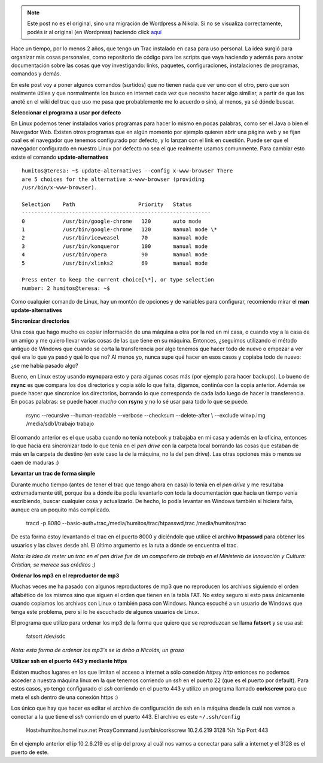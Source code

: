 .. link:
.. description:
.. tags: debian, software libre
.. date: 2010/08/28 14:17:57
.. title: Algunos comandos útiles
.. slug: algunos-comandos-utiles


.. note::

   Este post no es el original, sino una migración de Wordpress a
   Nikola. Si no se visualiza correctamente, podés ir al original (en
   Wordpress) haciendo click aquí_

.. _aquí: http://humitos.wordpress.com/2010/08/28/algunos-comandos-utiles/


Hace un tiempo, por lo menos 2 años, que tengo un Trac instalado en casa
para uso personal. La idea surgió para organizar mis cosas personales,
como repositorio de código para los scripts que vaya haciendo y además
para anotar documentación sobre las cosas que voy investigando: links,
paquetes, configuraciones, instalaciones de programas, comandos y demás.

En este post voy a poner algunos comandos (surtidos) que no tienen nada
que ver uno con el otro, pero que son realmente útiles y que normalmente
los busco en internet cada vez que necesito hacer algo similiar, a
partir de que los anoté en el wiki del trac que uso me pasa que
probablemente me lo acuerdo o sinó, al menos, ya sé dónde buscar.

**Seleccionar el programa a usar por defecto**

En Linux podemos tener instalados varios programas para hacer lo mismo
en pocas palabras, como ser el Java o bien el Navegador Web. Existen
otros programas que en algún momento por ejemplo quieren abrir una
página web y se fijan cual es el navegador que tenemos configurado por
defecto, y lo lanzan con el link en cuestión. Puede ser que el navegador
configurado en nuestro Linux por defecto no sea el que realmente usamos
comunmente. Para cambiar esto existe el comando **update-alternatives**

::

    humitos@teresa: ~$ update-alternatives --config x-www-browser There
    are 5 choices for the alternative x-www-browser (providing
    /usr/bin/x-www-browser).

    Selection    Path                    Priority   Status
    ------------------------------------------------------------
    0            /usr/bin/google-chrome   120       auto mode
    1            /usr/bin/google-chrome   120       manual mode \*
    2            /usr/bin/iceweasel       70        manual mode
    3            /usr/bin/konqueror       100       manual mode
    4            /usr/bin/opera           90        manual mode
    5            /usr/bin/xlinks2         69        manual mode

    Press enter to keep the current choice[\*], or type selection
    number: 2 humitos@teresa: ~$

Como cualquier comando de Linux, hay un montón de opciones y de
variables para configurar, recomiendo mirar el **man
update-alternatives**

**Sincronizar directorios**

Una cosa que hago mucho es copiar información de una máquina a otra por
la red en mi casa, o cuando voy a la casa de un amigo y me quiero llevar
varias cosas de las que tiene en su máquina. Entonces, ¿seguimos
utilizando el método antiguo de Windows que cuando se corta la
transferencia por algo tenemos que hacer todo de nuevo o empezar a ver
qué era lo que ya pasó y qué lo que no? Al menos yo, nunca supe qué
hacer en esos casos y copiaba todo de nuevo: ¿se me había pasado algo?

Bueno, en Linux estoy usando **rsync**\ para esto y para algunas cosas
más (por ejemplo para hacer backups). Lo bueno de **rsync** es que
compara los dos directorios y copia sólo lo que falta, digamos, continúa
con la copia anterior. Además se puede hacer que sincronice los
directorios, borrando lo que corresponda de cada lado luego de hacer la
transferencia. En pocas palabras: se puede hacer *mucho* con **rsync** y
no lo sé usar para todo lo que se puede.

    rsync --recursive --human-readable --verbose --checksum
    --delete-after \\ --exclude winxp.img /media/sdb1/trabajo trabajo

El comando anterior es el que usaba cuando no tenía notebook y trabajaba
en mi casa y además en la oficina, entonces lo que hacía era sincronizar
todo lo que tenía en el *pen drive* con la carpeta local borrando las
cosas que estaban de más en la carpeta de destino (en este caso la de la
máquina, no la del pen drive). Las otras opciones más o menos se caen de
maduras :)

**Levantar un trac de forma simple**

Durante mucho tiempo (antes de tener el trac que tengo ahora en casa) lo
tenía en el *pen drive* y me resultaba extremadamente útil, porque iba a
dónde iba podía levantarlo con toda la documentación que hacía un tiempo
venía escribiendo, buscar cualquier cosa y actualizarlo. De hecho, lo
podía levantar en Windows también si hiciera falta, aunque era un
poquito más complicado.

    tracd -p 8080 --basic-auth=trac,/media/humitos/trac/htpasswd,trac
    /media/humitos/trac

De esta forma estoy levantando el trac en el puerto 8000 y diciéndole
que utilice el archivo **htpasswd** para obtener los usuarios y las
claves desde ahí. El último argumento es la ruta a dónde se encuentra el
trac.

*Nota: la idea de meter un trac en el pen drive fue de un compañero de
trabajo en el Ministerio de Innovación y Cultura: Cristian, se merece
sus créditos :)*

**Ordenar los mp3 en el reproductor de mp3**

Muchas veces me ha pasado con algunos reproductores de mp3 que no
reproducen los archivos siguiendo el orden alfabético de los mismos sino
que siguen el orden que tienen en la tabla FAT. No estoy seguro si esto
pasa únicamente cuando copiamos los archivos con Linux o también pasa
con Windows. Nunca escuché a un usuario de Windows que tenga este
problema, pero sí lo he escuchado de algunos usuarios de Linux.

El programa que utilizo para ordenar los mp3 de la forma que quiero que
se reproduzcan se llama **fatsort** y se usa así:

    fatsort /dev/sdc

*Nota: esta forma de ordenar los mp3's se la debo a Nicolás, un groso*

**Utilizar ssh en el puerto 443 y mediante https**

Existen muchos lugares en los que limitan el acceso a internet a sólo
conexión *https*\ y *http* entonces no podemos acceder a nuestra máquina
linux en la que tenemos corriendo un *ssh* en el puerto 22 (que es el
puerto por default). Para estos casos, yo tengo configurado el *ssh*
corriendo en el puerto 443 y utilizo un programa llamado **corkscrew**
para que meta el ssh dentro de una conexión https :)

Los único que hay que hacer es editar el archivo de configuración de ssh
en la máquina desde la cuál nos vamos a conectar a la que tiene el *ssh*
corriendo en el puerto 443. El archivo es este ``~/.ssh/config``

    Host=humitos.homelinux.net ProxyCommand /usr/bin/corkscrew
    10.2.6.219 3128 %h %p Port 443

En el ejemplo anterior el ip 10.2.6.219 es el ip del proxy al cuál nos
vamos a conectar para salir a internet y el 3128 es el puerto de este.
